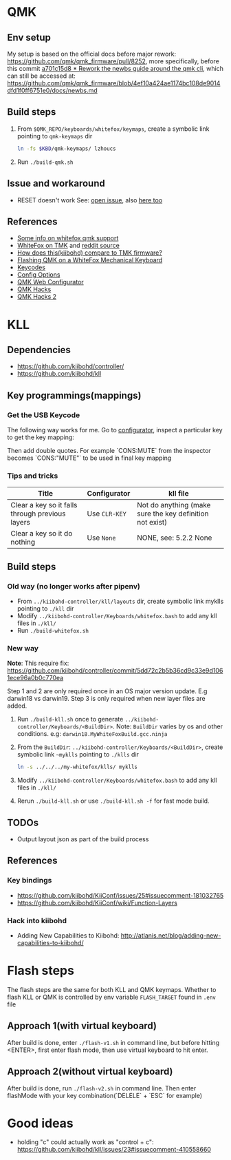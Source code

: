 * QMK
** Env setup
My setup is based on the official docs before major rework:
https://github.com/qmk/qmk_firmware/pull/8252, more specifically, before this commit [[https://github.com/qmk/qmk_firmware/pull/8252/commits/5b3fb61b4eb8aad4e5a55cd6ca354004e96fcac8][a701c15d8 * Rework the newbs guide around
the qmk cli]], which can still be accessed at: https://github.com/qmk/qmk_firmware/blob/4ef10a424ae1174bc108de9014dfd1f0ff6751e0/docs/newbs.md
** Build steps
   1. From ~$QMK_REPO/keyboards/whitefox/keymaps~, create a symbolic link
      pointing to ~qmk-keymaps~ dir
      #+BEGIN_SRC sh
ln -fs $KBD/qmk-keymaps/ lzhoucs
      #+END_SRC
   2. Run ~./build-qmk.sh~
** Issue and workaround
- RESET doesn't work
  See: [[https://github.com/qmk/qmk_firmware/issues/6112][open issue]], also
  [[https://www.reddit.com/r/olkb/comments/8jfyzd/qmk_reset_and_magic_key_bootloader_not_working/][here
  too]]
** References
    - [[https://matt3o.com/how-to-build-your-whitefox/][Some info on whitefox qmk support]]
    - [[https://deskthority.net/viewtopic.php?f=7&t=14010&sid=8e3b7fa0546189ec11c018eb290c8d5e][WhiteFox on TMK]] and [[https://www.reddit.com/r/MechanicalKeyboards/comments/8glvw5/help_whitefox_is_not_happy_with_my_tmk/][reddit source]]
    - [[https://github.com/kiibohd/controller/issues/163][How does this(kiibohd) compare to TMK firmware?]]
    - [[https://albertogrespan.com/blog/mk/flashing-qmk-on-a-whitefox/][Flashing QMK on a WhiteFox Mechanical Keyboard]]
    - [[https://docs.qmk.fm/#/keycodes][Keycodes]]
    - [[https://docs.qmk.fm/#/config_options][Config Options]]
    - [[https://config.qmk.fm/][QMK Web Configurator]]
    - [[https://www.keebtalk.com/t/show-me-your-favorite-qmk-hacks/2682][QMK Hacks]]
    - [[https://www.reddit.com/r/olkb/comments/a0texz/whatre_your_favorite_qmk_hacks/][QMK Hacks 2]]
* KLL
** Dependencies
   - https://github.com/kiibohd/controller/
   - https://github.com/kiibohd/kll
** Key programmings(mappings)
*** Get the USB Keycode
  The following way works for me. Go to [[https://configurator.input.club/][configurator]], inspect a particular key to get the key mapping:
  [[file:images/keycode.png]] 

  Then add double quotes. For example `CONS:MUTE` from the inspector becomes `CONS:"MUTE"` to be used in final key mapping
*** Tips and tricks
| Title                                           | Configurator  | kll file                                                 |
|-------------------------------------------------+---------------+----------------------------------------------------------|
| Clear a key so it falls through previous layers | Use ~CLR-KEY~ | Not do anything (make sure the key definition not exist) |
| Clear a key so it do nothing                    | Use ~None~    | NONE, see: 5.2.2 None                                    |

** Build steps
*** Old way (no longer works after pipenv)
  - From ~../kiibohd-controller/kll/layouts~ dir, create symbolic link myklls pointing to ~./kll~ dir
  - Modify ~../kiibohd-controller/Keyboards/whitefox.bash~ to add any kll files in ~./kll/~
  - Run ~./build-whitefox.sh~

*** New way
*Note*: This require fix: https://github.com/kiibohd/controller/commit/5dd72c2b5b36cd9c33e9d1061ece96a0b0c770ea

Step 1 and 2 are only required once in an OS major version update. E.g darwin18
vs darwin19.
Step 3 is only required when new layer files are added.

   1. Run ~./build-kll.sh~ once to generate ~../kiibohd-controller/Keyboards/<BuildDir>~.
     Note: ~BuildDir~ varies by os and other conditions. e.g: ~darwin18.MyWhiteFoxBuild.gcc.ninja~
   2. From the ~BuildDir~: ~../kiibohd-controller/Keyboards/<BuildDir>~, create symbolic link ~~myklls~ pointing to ~./klls~ dir
      #+BEGIN_SRC sh
ln -s ../../../my-whitefox/klls/ myklls
      #+END_SRC
   3. Modify ~../kiibohd-controller/Keyboards/whitefox.bash~ to add any kll files in ~./kll/~
   4. Rerun ~./build-kll.sh~ or use ~./build-kll.sh -f~ for fast mode build.
** TODOs
- Output layout json as part of the build process
** References
*** Key bindings
   - https://github.com/kiibohd/KiiConf/issues/25#issuecomment-181032765
   - https://github.com/kiibohd/KiiConf/wiki/Function-Layers
*** Hack into kiibohd
   - Adding New Capabilities to Kiibohd: http://atlanis.net/blog/adding-new-capabilities-to-kiibohd/


* Flash steps
The flash steps are the same for both KLL and QMK keymaps. Whether to flash KLL
or QMK is controlled by env variable ~FLASH_TARGET~ found in ~.env~ file

** Approach 1(with virtual keyboard)
  After build is done, enter ~./flash-v1.sh~ in command line, but before hitting <ENTER>, first enter flash mode, then use virtual keyboard to hit enter.
** Approach 2(without virtual keyboard)
  After build is done, run ~./flash-v2.sh~ in command line. Then enter flashMode with your key combination(`DELELE` + `ESC` for example)
* Good ideas
  - holding "c" could actually work as "control + c": https://github.com/kiibohd/kll/issues/23#issuecomment-410558660
